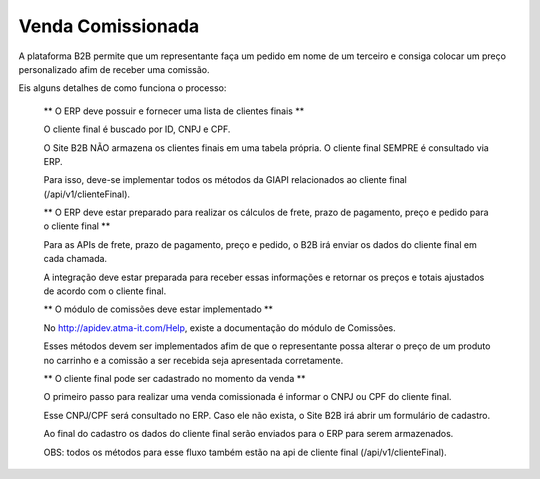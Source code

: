 Venda Comissionada
==================

A plataforma B2B permite que um representante faça um pedido em nome de um terceiro e consiga colocar um preço personalizado afim de receber uma comissão.

Eis alguns detalhes de como funciona o processo:

    ** O ERP deve possuir e fornecer uma lista de clientes finais **

    O cliente final é buscado por ID, CNPJ e CPF.

    O Site B2B NÃO armazena os clientes finais em uma tabela própria. O cliente final SEMPRE é consultado via ERP.

    Para isso, deve-se implementar todos os métodos da GIAPI relacionados ao cliente final (/api/v1/clienteFinal).

    ** O ERP deve estar preparado para realizar os cálculos de frete, prazo de pagamento, preço e pedido para o cliente final **

    Para as APIs de frete, prazo de pagamento, preço e pedido, o B2B irá enviar os dados do cliente final em cada chamada.

    A integração deve estar preparada para receber essas informações e retornar os preços e totais ajustados de acordo com o cliente final.

    ** O módulo de comissões deve estar implementado **

    No http://apidev.atma-it.com/Help, existe a documentação do módulo de Comissões.

    Esses métodos devem ser implementados afim de que o representante possa alterar o preço de um produto no carrinho e a comissão a ser recebida seja apresentada corretamente.

    ** O cliente final pode ser cadastrado no momento da venda **

    O primeiro passo para realizar uma venda comissionada é informar o CNPJ ou CPF do cliente final.

    Esse CNPJ/CPF será consultado no ERP. Caso ele não exista, o Site B2B irá abrir um formulário de cadastro.

    Ao final do cadastro os dados do cliente final serão enviados para o ERP para serem armazenados.

    OBS: todos os métodos para esse fluxo também estão na api de cliente final (/api/v1/clienteFinal).